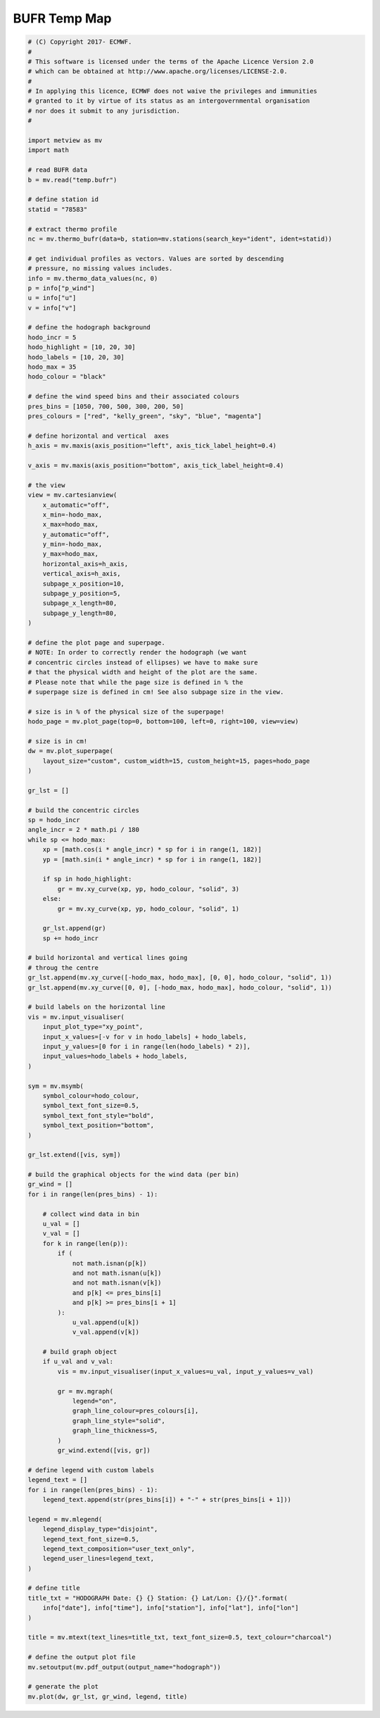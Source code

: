 .. only:: html

    .. note::
        :class: sphx-glr-download-link-note

        Click :ref:`here <sphx_glr_download_auto_examples_hodograph.py>`     to download the full example code
    .. rst-class:: sphx-glr-example-title

    .. _sphx_glr_auto_examples_hodograph.py:


BUFR Temp Map
==============================================



.. image:: /auto_examples/images/sphx_glr_hodograph_001.png
    :alt: hodograph
    :class: sphx-glr-single-img






.. code-block:: default


    # (C) Copyright 2017- ECMWF.
    #
    # This software is licensed under the terms of the Apache Licence Version 2.0
    # which can be obtained at http://www.apache.org/licenses/LICENSE-2.0.
    #
    # In applying this licence, ECMWF does not waive the privileges and immunities
    # granted to it by virtue of its status as an intergovernmental organisation
    # nor does it submit to any jurisdiction.
    #

    import metview as mv
    import math

    # read BUFR data
    b = mv.read("temp.bufr")

    # define station id
    statid = "78583"

    # extract thermo profile
    nc = mv.thermo_bufr(data=b, station=mv.stations(search_key="ident", ident=statid))

    # get individual profiles as vectors. Values are sorted by descending
    # pressure, no missing values includes.
    info = mv.thermo_data_values(nc, 0)
    p = info["p_wind"]
    u = info["u"]
    v = info["v"]

    # define the hodograph background
    hodo_incr = 5
    hodo_highlight = [10, 20, 30]
    hodo_labels = [10, 20, 30]
    hodo_max = 35
    hodo_colour = "black"

    # define the wind speed bins and their associated colours
    pres_bins = [1050, 700, 500, 300, 200, 50]
    pres_colours = ["red", "kelly_green", "sky", "blue", "magenta"]

    # define horizontal and vertical  axes
    h_axis = mv.maxis(axis_position="left", axis_tick_label_height=0.4)

    v_axis = mv.maxis(axis_position="bottom", axis_tick_label_height=0.4)

    # the view
    view = mv.cartesianview(
        x_automatic="off",
        x_min=-hodo_max,
        x_max=hodo_max,
        y_automatic="off",
        y_min=-hodo_max,
        y_max=hodo_max,
        horizontal_axis=h_axis,
        vertical_axis=h_axis,
        subpage_x_position=10,
        subpage_y_position=5,
        subpage_x_length=80,
        subpage_y_length=80,
    )

    # define the plot page and superpage.
    # NOTE: In order to correctly render the hodograph (we want
    # concentric circles instead of ellipses) we have to make sure
    # that the physical width and height of the plot are the same.
    # Please note that while the page size is defined in % the
    # superpage size is defined in cm! See also subpage size in the view.

    # size is in % of the physical size of the superpage!
    hodo_page = mv.plot_page(top=0, bottom=100, left=0, right=100, view=view)

    # size is in cm!
    dw = mv.plot_superpage(
        layout_size="custom", custom_width=15, custom_height=15, pages=hodo_page
    )

    gr_lst = []

    # build the concentric circles
    sp = hodo_incr
    angle_incr = 2 * math.pi / 180
    while sp <= hodo_max:
        xp = [math.cos(i * angle_incr) * sp for i in range(1, 182)]
        yp = [math.sin(i * angle_incr) * sp for i in range(1, 182)]

        if sp in hodo_highlight:
            gr = mv.xy_curve(xp, yp, hodo_colour, "solid", 3)
        else:
            gr = mv.xy_curve(xp, yp, hodo_colour, "solid", 1)

        gr_lst.append(gr)
        sp += hodo_incr

    # build horizontal and vertical lines going
    # throug the centre
    gr_lst.append(mv.xy_curve([-hodo_max, hodo_max], [0, 0], hodo_colour, "solid", 1))
    gr_lst.append(mv.xy_curve([0, 0], [-hodo_max, hodo_max], hodo_colour, "solid", 1))

    # build labels on the horizontal line
    vis = mv.input_visualiser(
        input_plot_type="xy_point",
        input_x_values=[-v for v in hodo_labels] + hodo_labels,
        input_y_values=[0 for i in range(len(hodo_labels) * 2)],
        input_values=hodo_labels + hodo_labels,
    )

    sym = mv.msymb(
        symbol_colour=hodo_colour,
        symbol_text_font_size=0.5,
        symbol_text_font_style="bold",
        symbol_text_position="bottom",
    )

    gr_lst.extend([vis, sym])

    # build the graphical objects for the wind data (per bin)
    gr_wind = []
    for i in range(len(pres_bins) - 1):

        # collect wind data in bin
        u_val = []
        v_val = []
        for k in range(len(p)):
            if (
                not math.isnan(p[k])
                and not math.isnan(u[k])
                and not math.isnan(v[k])
                and p[k] <= pres_bins[i]
                and p[k] >= pres_bins[i + 1]
            ):
                u_val.append(u[k])
                v_val.append(v[k])

        # build graph object
        if u_val and v_val:
            vis = mv.input_visualiser(input_x_values=u_val, input_y_values=v_val)

            gr = mv.mgraph(
                legend="on",
                graph_line_colour=pres_colours[i],
                graph_line_style="solid",
                graph_line_thickness=5,
            )
            gr_wind.extend([vis, gr])

    # define legend with custom labels
    legend_text = []
    for i in range(len(pres_bins) - 1):
        legend_text.append(str(pres_bins[i]) + "-" + str(pres_bins[i + 1]))

    legend = mv.mlegend(
        legend_display_type="disjoint",
        legend_text_font_size=0.5,
        legend_text_composition="user_text_only",
        legend_user_lines=legend_text,
    )

    # define title
    title_txt = "HODOGRAPH Date: {} {} Station: {} Lat/Lon: {}/{}".format(
        info["date"], info["time"], info["station"], info["lat"], info["lon"]
    )

    title = mv.mtext(text_lines=title_txt, text_font_size=0.5, text_colour="charcoal")

    # define the output plot file
    mv.setoutput(mv.pdf_output(output_name="hodograph"))

    # generate the plot
    mv.plot(dw, gr_lst, gr_wind, legend, title)


.. rst-class:: sphx-glr-timing

   **Total running time of the script:** ( 0 minutes  3.999 seconds)


.. _sphx_glr_download_auto_examples_hodograph.py:


.. only :: html

 .. container:: sphx-glr-footer
    :class: sphx-glr-footer-example



  .. container:: sphx-glr-download sphx-glr-download-python

     :download:`Download Python source code: hodograph.py <hodograph.py>`



  .. container:: sphx-glr-download sphx-glr-download-jupyter

     :download:`Download Jupyter notebook: hodograph.ipynb <hodograph.ipynb>`


.. only:: html

 .. rst-class:: sphx-glr-signature

    `Gallery generated by Sphinx-Gallery <https://sphinx-gallery.github.io>`_
